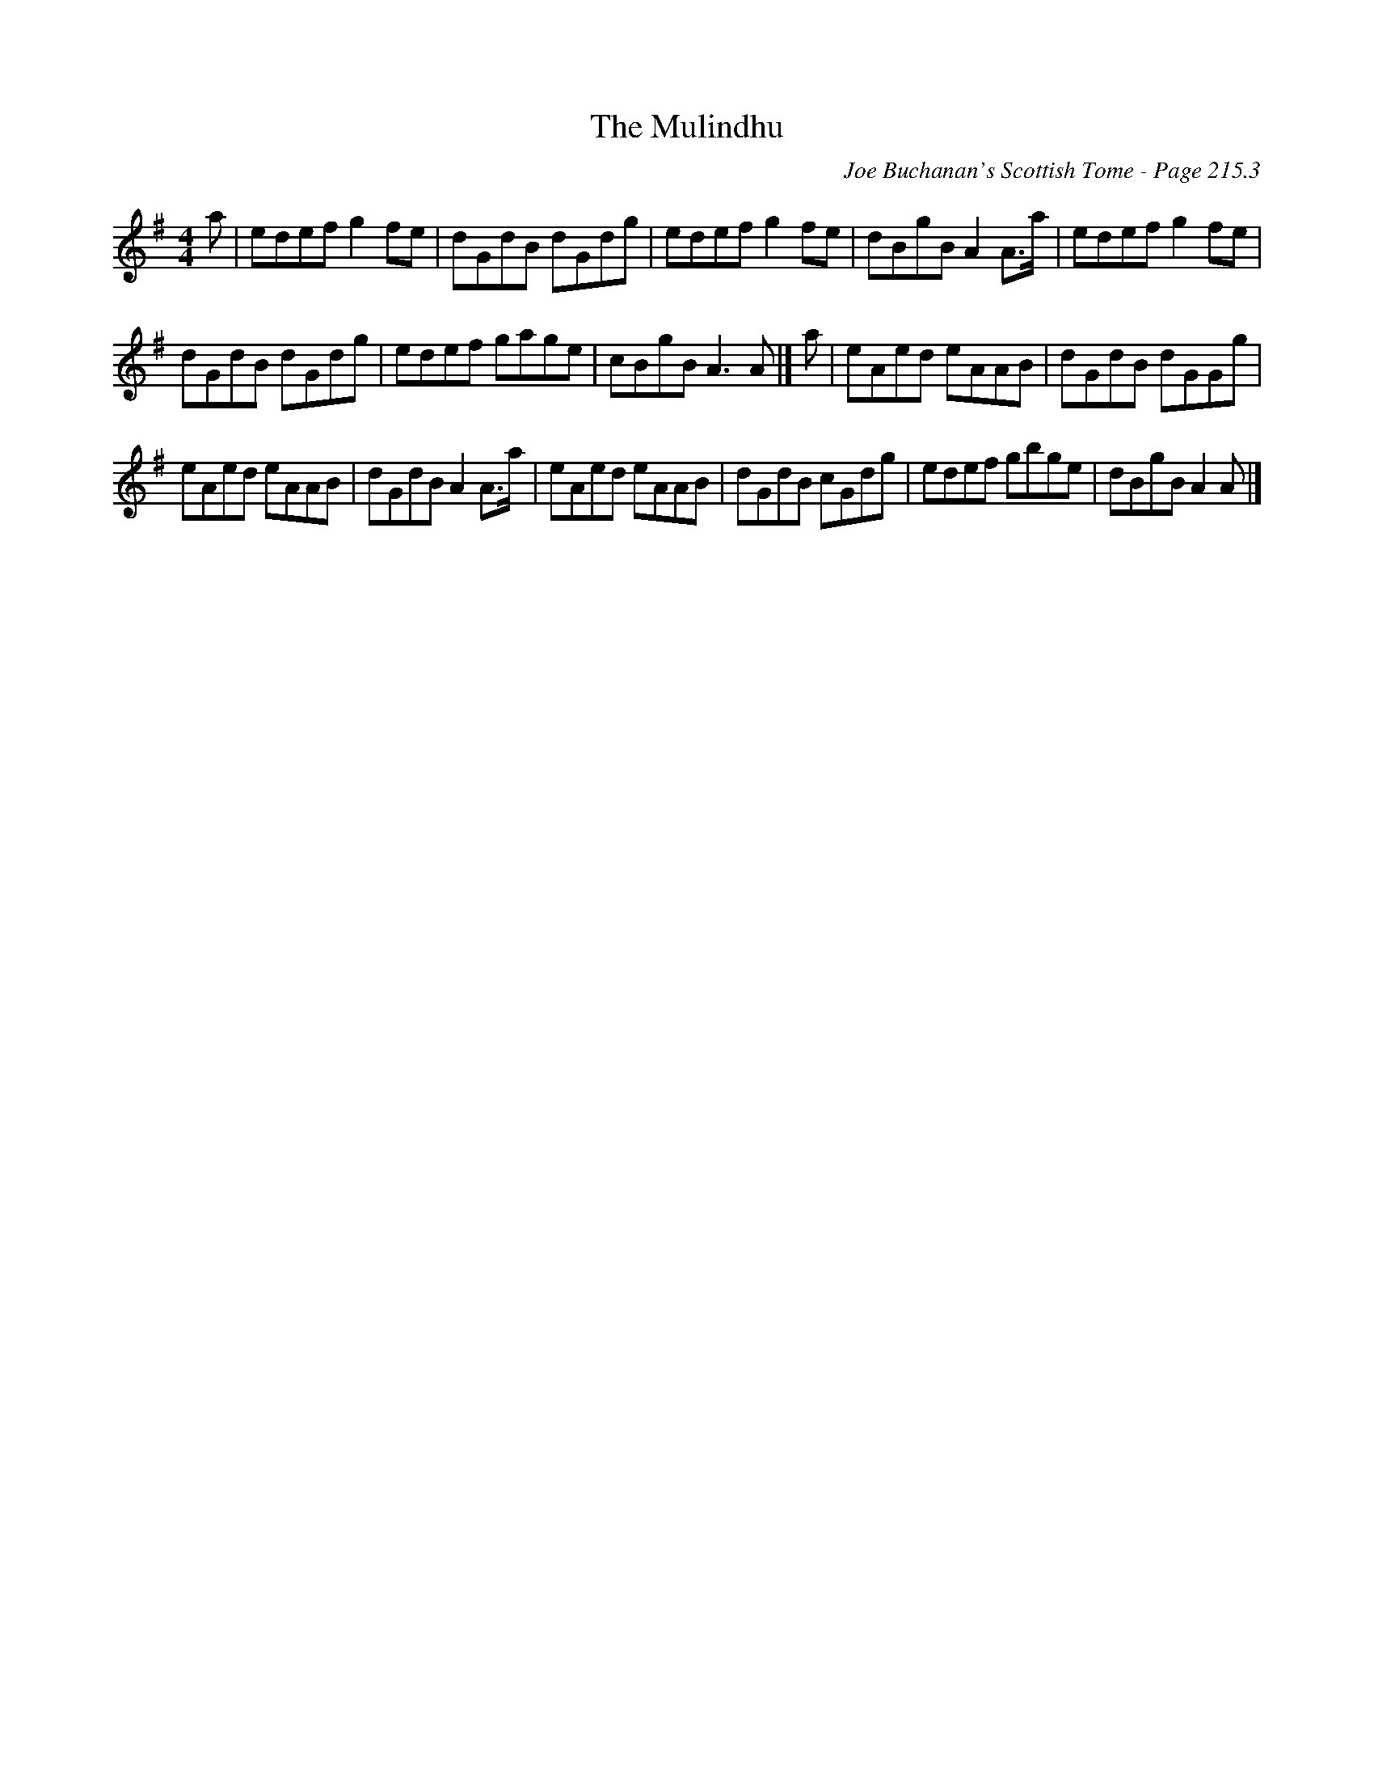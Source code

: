 X:1
T:Mulindhu, The
C:Joe Buchanan's Scottish Tome - Page 215.3
L:1/8
M:4/4
I:linebreak $
K:G
V:1 treble 
V:1
 a | edef g2 fe | dGdB dGdg | edef g2 fe | dBgB A2 A>a | edef g2 fe |$ dGdB dGdg | edef gage | %8
 cBgB A3 A |] a | eAed eAAB | dGdB dGGg |$ eAed eAAB | dGdB A2 A>a | eAed eAAB | dGdB cGdg | %16
 edef gbge | dBgB A2 A |] %18
